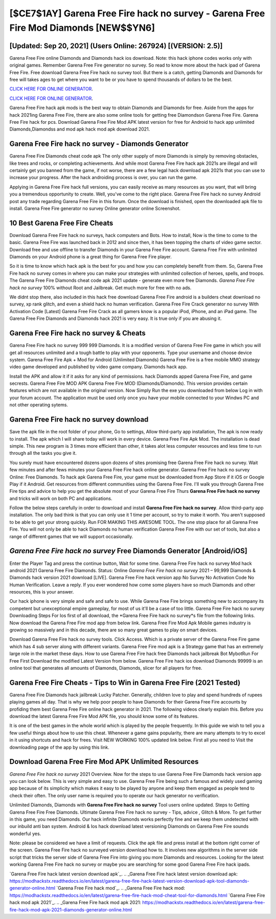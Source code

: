 [$CE7$1AY] Garena Free Fire hack no survey - Garena Free Fire Mod Diamonds [NEW$$YN6]
=========

[Updated: Sep 20, 2021] (Users Online: 267924) [(VERSION: 2.5)]
---------

Garena Free Fire online Diamonds and Diamonds hack ios download.  Note: this hack iphone codes works only with original games.  Remember Garena Free Fire generator no survey.  So read to know more about the hack ipad of Garena Free Fire.  Free download Garena Free Fire hack no survey tool.  But there is a catch, getting Diamonds and Diamonds for free will takes ages to get where you want to be or you have to spend thousands of dollars to be the best.

`CLICK HERE FOR ONLINE GENERATOR`_.

.. _CLICK HERE FOR ONLINE GENERATOR: http://realdld.xyz/5cee0d8

`CLICK HERE FOR ONLINE GENERATOR`_.

.. _CLICK HERE FOR ONLINE GENERATOR: http://realdld.xyz/5cee0d8

Garena Free Fire hack apk mods is the best way to obtain Diamonds and Diamonds for free.  Aside from the apps for hack 2021ing Garena Free Fire, there are also some online tools for getting free Diamondson Garena Free Fire.  Garena Free Fire hack for pcs.  Download Garena Free Fire Mod APK latest version for free for Android to hack app unlimited Diamonds,Diamondss and  mod apk hack mod apk download 2021.

Garena Free Fire hack no survey - Diamonds Generator
---------

Garena Free Fire Diamonds cheat code apk The only other supply of more Diamonds is simply by removing obstacles, like trees and rocks, or completing achievements.  And while most Garena Free Fire hack apk 2021s are illegal and will certainly get you banned from the game, if not worse, there are a few legal hack download apk 2021s that you can use to increase your progress. After the hack androiding process is over, you can run the game.

Applying in Garena Free Fire hack full versions, you can easily receive as many resources as you want, that will bring you a tremendous opportunity to create.  Well, you've come to the right place.  Garena Free Fire hack no survey Android  post any trade regarding Garena Free Fire in this forum. Once the download is finished, open the downloaded apk file to install.  Garena Free Fire generator no survey Online generator online Screenshot.


10 Best Garena Free Fire Cheats
---------

Download Garena Free Fire hack no surveys, hack computers and Bots.  How to install, Now is the time to come to the basic.  Garena Free Fire was launched back in 2012 and since then, it has been topping the charts of video game sector.  Download free and use offline to transfer Diamonds in your Garena Free Fire account.  Garena Free Fire with unlimited Diamonds on your Android phone is a great thing for Garena Free Fire player.

So it is time to know which hack apk is the best for you and how you can completely benefit from them.  So, Garena Free Fire hack no survey comes in where you can make your strategies with unlimited collection of heroes, spells, and troops.  The Garena Free Fire Diamonds cheat code apk 2021 update - generate even more free Diamonds.  *Garena Free Fire hack no survey* 100% without Root and Jailbreak. Get much more for free with no ads.

We didnt stop there, also included in this hack free download Garena Free Fire android is a builders cheat download no survey, xp rank glitch, and even a shield hack no human verification.  Garena Free Fire Crack generator no survey With Activation Code [Latest] Garena Free Fire Crack as all gamers know is a popular iPod, iPhone, and an iPad game.  The Garena Free Fire Diamonds and Diamonds hack 2021 is very easy. It is true only if you are abusing it.

Garena Free Fire hack no survey & Cheats
---------

Garena Free Fire hack no survey 999 999 Diamonds.  It is a modified version of Garena Free Fire game in which you will get all resources unlimited and a tough battle to play with your opponents. Type your username and choose device system. Garena Free Fire Apk + Mod for Android (Unlimited Diamonds) Garena Free Fire is a free mobile MMO strategy video game developed and published by video game company.  Diamonds hack app.

Install the APK and allow it if it asks for any kind of permissions.  hack Diamonds apped Garena Free Fire, and game secrests.  Garena Free Fire MOD APK Garena Free Fire MOD (Diamonds/Diamonds).  This version provides certain features which are not available in the original version.  Now Simply Run the exe you downloaded from below Log in with your forum account. The application must be used only once you have your mobile connected to your Windws PC and not other operating sytems.

Garena Free Fire hack no survey download
---------

Save the apk file in the root folder of your phone, Go to settings, Allow third-party app installation, The apk is now ready to install.  The apk which I will share today will work in every device.  Garena Free Fire Apk Mod.  The installation is dead simple.  This new program is 3 times more efficient than other, it takes alot less computer resources and less time to run through all the tasks you give it.

You surely must have encountered dozens upon dozens of sites promising free Garena Free Fire hack no survey. Wait few minutes and after fews minutes your Garena Free Fire hack online generator. Garena Free Fire hack no survey Online: Free Diamonds.  To hack apk Garena Free Fire, your game must be downloaded from App Store if it iOS or Google Play if it Android.  Get resources from different communities using the Garena Free Fire. I'll walk you through Garena Free Fire tips and advice to help you get the absolute most of your Garena Free Fire Thurs **Garena Free Fire hack no survey** and tricks will work on both PC and applications.

Follow the below steps carefully in order to download and install **Garena Free Fire hack no survey**.  Allow third-party app installation.  The only bad think is that you can only use it 1 time per account, so try to make it worth. You aren't supposed to be able to get your strong quickly.  Run FOR MAKING THIS AWESOME TOOL.  The one stop place for all Garena Free Fire. You will not only be able to hack Diamonds no human verification Garena Free Fire with our set of tools, but also a range of different games that we will support occasionally.

*Garena Free Fire hack no survey* Free Diamonds Generator [Android/iOS]
---------

Enter the Player Tag and press the continue button, Wait for some time. Garena Free Fire hack no survey Mod hack android 2021 Garena Free Fire Diamonds.  Status: Online *Garena Free Fire hack no survey* 2021 – 99,999 Diamonds & Diamonds hack version 2021 download [LIVE]. Garena Free Fire hack version app No Survey No Activation Code No Human Verification.  Leave a reply.  If you ever wondered how come some players have so much Diamonds and other resources, this is your answer.

Our hack iphone is very simple and safe and safe to use.  While Garena Free Fire brings something new to accompany its competent but unexceptional empire gameplay, for most of us it'll be a case of too little. Garena Free Fire hack no survey Downloading Steps For Ios first of all download, the *Garena Free Fire hack no survey*s file from the following links.  Now download the Garena Free Fire mod app from below link.  Garena Free Fire Mod Apk Mobile games industry is growing so massively and in this decade, there are so many great games to play on smart devices.

Download Garena Free Fire hack no survey tools.  Click Access. Which is a private server of the Garena Free Fire game which has 4 sub server along with different variants.  Garena Free Fire mod apk is a Strategy game that has an extremely large role in the market these days.  How to use Garena Free Fire hack free Diamonds hack jailbreak Bot MybotRun For Free First Download the modified Latest Version from below.  Garena Free Fire hack ios download Diamonds 99999 is an online tool that generates all amounts of Diamonds, Diamonds, slicer for all players for free.

Garena Free Fire Cheats - Tips to Win in Garena Free Fire (2021 Tested)
---------

Garena Free Fire Diamonds hack jailbreak Lucky Patcher.  Generally, children love to play and spend hundreds of rupees playing games all day. That is why we help poor people to have Diamonds for their Garena Free Fire accounts by profiding them best Garena Free Fire online hack generator in 2021.  The following videos clearly explain this. Before you download the latest Garena Free Fire Mod APK file, you should know some of its features.

It is one of the best games in the whole world which is played by the people frequently.  In this guide we wish to tell you a few useful things about how to use this cheat. Whenever a game gains popularity, there are many attempts to try to excel in it using shortcuts and hack for frees.  Visit NEW WORKING 100% updated link below. First all you need to Visit the downloading page of the app by using this link.

Download Garena Free Fire Mod APK Unlimited Resources
---------

*Garena Free Fire hack no survey* 2021 Overview.  Now for the steps to use Garena Free Fire Diamonds hack version app you can look below.  This is very simple and easy to use. Garena Free Fire being such a famous and widely used gaming app because of its simplicity which makes it easy to be played by anyone and keep them engaged as people tend to check their often.  The only user name is required you to operate our hack generator no verification.

Unlimited Diamonds, Diamonds with **Garena Free Fire hack no survey** Tool users online updated.  Steps to Getting Garena Free Fire Free Diamonds.  Ultimate Garena Free Fire hack no survey - Tips, advice , Glitch & More.  To get further in this game, you need Diamonds. Our hack infinite Diamonds works perfectly fine and we keep them undetected with our inbuild anti ban system.  Android & Ios hack download latest versioning Diamonds on Garena Free Fire sounds wonderful yes.

Note: please be considered we have a limit of requests. Click the apk file and press install at the bottom right corner of the screen. Garena Free Fire hack no surveyed version download how to.  It involves new algorithms in the server side script that tricks the server side of Garena Free Fire into giving you more Diamonds and resources. Looking for the latest working Garena Free Fire hack no survey or maybe you are searching for some good Garena Free Fire hack ipads.

`Garena Free Fire hack latest version download apk`_.
.. _Garena Free Fire hack latest version download apk: https://modhackstx.readthedocs.io/en/latest/garena-free-fire-hack-latest-version-download-apk-tool-diamonds-generator-online.html
`Garena Free Fire hack mod`_.
.. _Garena Free Fire hack mod: https://modhackstx.readthedocs.io/en/latest/garena-free-fire-hack-mod-cheat-tool-for-diamonds.html
`Garena Free Fire hack mod apk 2021`_.
.. _Garena Free Fire hack mod apk 2021: https://modhackstx.readthedocs.io/en/latest/garena-free-fire-hack-mod-apk-2021-diamonds-generator-online.html